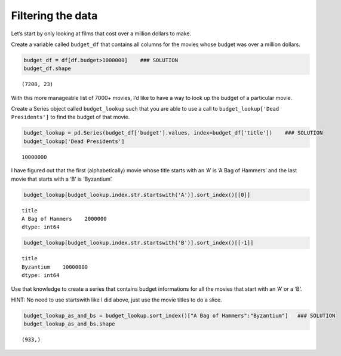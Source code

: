 Filtering the data
------------------

Let’s start by only looking at films that cost over a million dollars to
make.

Create a variable called ``budget_df`` that contains all columns for the
movies whose budget was over a million dollars.

.. code:: ipython3

    budget_df = df[df.budget>1000000]    ### SOLUTION
    budget_df.shape




.. parsed-literal::

    (7208, 23)



With this more manageable list of 7000+ movies, I’d like to have a way
to look up the budget of a particular movie.

Create a Series object called ``budget_lookup`` such that you are able
to use a call to ``budget_lookup['Dead Presidents']`` to find the budget
of that movie.

.. code:: ipython3

    budget_lookup = pd.Series(budget_df['budget'].values, index=budget_df['title'])    ### SOLUTION
    budget_lookup['Dead Presidents']




.. parsed-literal::

    10000000



I have figured out that the first (alphabetically) movie whose title
starts with an ‘A’ is ‘A Bag of Hammers’ and the last movie that starts
with a ‘B’ is ‘Byzantium’.

.. code:: ipython3

    budget_lookup[budget_lookup.index.str.startswith('A')].sort_index()[[0]]




.. parsed-literal::

    title
    A Bag of Hammers    2000000
    dtype: int64



.. code:: ipython3

    budget_lookup[budget_lookup.index.str.startswith('B')].sort_index()[[-1]]




.. parsed-literal::

    title
    Byzantium    10000000
    dtype: int64



Use that knowledge to create a series that contains budget informations
for all the movies that start with an ‘A’ or a ‘B’.

HINT: No need to use startswith like I did above, just use the movie
titles to do a slice.

.. code:: ipython3

    budget_lookup_as_and_bs = budget_lookup.sort_index()["A Bag of Hammers":"Byzantium"]   ### SOLUTION
    budget_lookup_as_and_bs.shape




.. parsed-literal::

    (933,)



